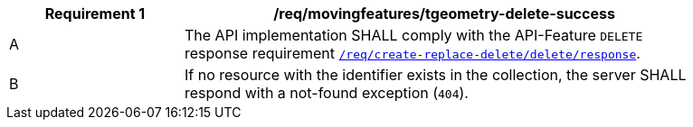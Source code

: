 [[req_mf-tgeometry-response-delete]]
[width="90%",cols="2,6a",options="header"]
|===
^|*Requirement {counter:req-id}* |*/req/movingfeatures/tgeometry-delete-success*
^|A |The API implementation SHALL comply with the API-Feature `DELETE` response requirement link:http://docs.ogc.org/DRAFTS/20-002.html#_response_3[`/req/create-replace-delete/delete/response`].
^|B |If no resource with the identifier exists in the collection, the server SHALL respond with a not-found exception (`404`).
|===